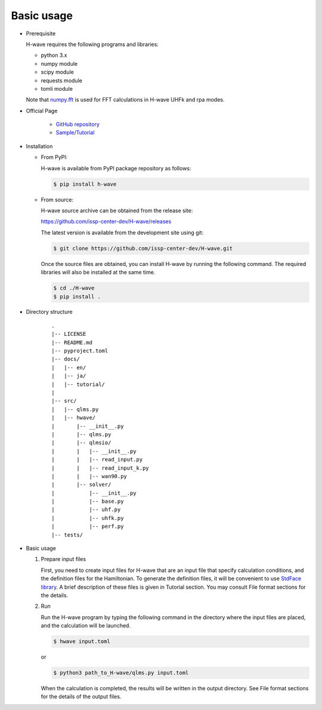 ***********************************
Basic usage
***********************************

- Prerequisite

  H-wave requires the following programs and libraries:

  - python 3.x
  - numpy module
  - scipy module
  - requests module
  - tomli module

  Note that `numpy.fft <https://numpy.org/doc/stable/reference/generated/numpy.fft.fft.html>`_ is used for FFT calculations in H-wave UHFk and rpa modes.

- Official Page

    - `GitHub repository <https://github.com/issp-center-dev/H-wave>`_

    - `Sample/Tutorial <https://isspns-gitlab.issp.u-tokyo.ac.jp/hwave-dev/hwave-gallery>`_

- Installation

  - From PyPI:

    H-wave is available from PyPI package repository as follows:

    .. code-block:: bash

       $ pip install h-wave

  - From source:

    H-wave source archive can be obtained from the release site:

    https://github.com/issp-center-dev/H-wave/releases

    The latest version is available from the development site using git:

    .. code-block:: bash

       $ git clone https://github.com/issp-center-dev/H-wave.git

    Once the source files are obtained, you can install H-wave by running the
    following command. The required libraries will also be installed at the same time.

    .. code-block:: bash

       $ cd ./H-wave
       $ pip install .

- Directory structure

    ::

      .
      |-- LICENSE
      |-- README.md
      |-- pyproject.toml
      |-- docs/
      |   |-- en/
      |   |-- ja/
      |   |-- tutorial/
      |
      |-- src/
      |   |-- qlms.py
      |   |-- hwave/
      |       |-- __init__.py
      |       |-- qlms.py
      |       |-- qlmsio/
      |       |   |-- __init__.py
      |       |   |-- read_input.py
      |       |   |-- read_input_k.py
      |       |   |-- wan90.py
      |       |-- solver/
      |           |-- __init__.py
      |           |-- base.py
      |           |-- uhf.py
      |           |-- uhfk.py
      |           |-- perf.py
      |-- tests/
       
- Basic usage

  #. Prepare input files

     First, you need to create input files for H-wave that are an input file that specify calculation conditions, and the definition files for the Hamiltonian.
     To generate the definition files, it will be convenient to use `StdFace library <https://github.com/issp-center-dev/StdFace>`_. 
     A brief description of these files is given in Tutorial section.
     You may consult File format sections for the details.

  #. Run

     Run the H-wave program by typing the following command in the directory where the input files are placed, and the calculation will be launched.

     .. code-block:: bash

        $ hwave input.toml

     or

     .. code-block:: bash

        $ python3 path_to_H-wave/qlms.py input.toml

     When the calculation is completed, the results will be written in the output directory.
     See File format sections for the details of the output files.
